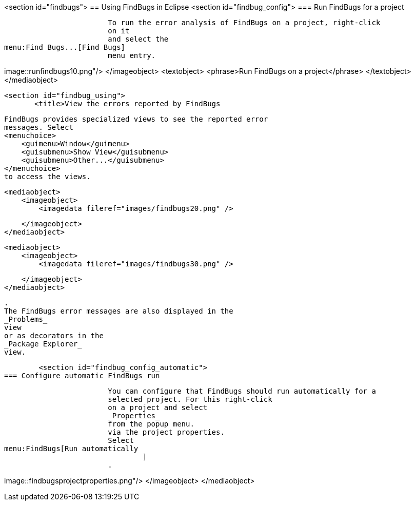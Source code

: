 <section id="findbugs">
== Using FindBugs in Eclipse
	<section id="findbug_config">
=== Run FindBugs for a project
		
			To run the error analysis of FindBugs on a project, right-click
			on it
			and select the
menu:Find Bugs...[Find Bugs]
			menu entry.
		
		
image::runfindbugs10.png"/>
				</imageobject>
				<textobject>
					<phrase>Run FindBugs on a project</phrase>
				</textobject>
			</mediaobject>
		

	
	<section id="findbug_using">
        <title>View the errors reported by FindBugs
        
            FindBugs provides specialized views to see the reported error
            messages. Select
            <menuchoice>
                <guimenu>Window</guimenu>
                <guisubmenu>Show View</guisubmenu>
                <guisubmenu>Other...</guisubmenu>
            </menuchoice>
            to access the views.
        
        
            <mediaobject>
                <imageobject>
                    <imagedata fileref="images/findbugs20.png" />

                </imageobject>
            </mediaobject>
        
        
            <mediaobject>
                <imageobject>
                    <imagedata fileref="images/findbugs30.png" />

                </imageobject>
            </mediaobject>
        
        
            .
            The FindBugs error messages are also displayed in the
            _Problems_
            view
            or as decorators in the
            _Package Explorer_
            view.
        
    
    
	<section id="findbug_config_automatic">
=== Configure automatic FindBugs run
		
			You can configure that FindBugs should run automatically for a
			selected project. For this right-click
			on a project and select
			_Properties_
			from the popup menu.
			via the project properties.
			Select
menu:FindBugs[Run automatically
				]
			.
		
		
image::findbugsprojectproperties.png"/>
				</imageobject>
			</mediaobject>
		

	
